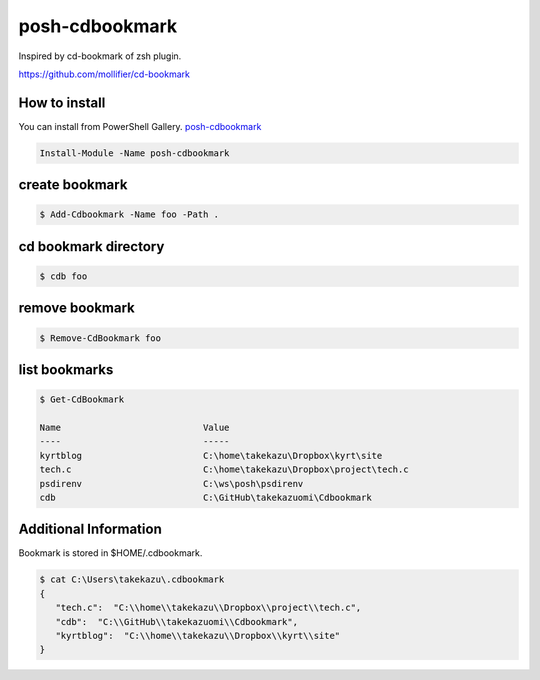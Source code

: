 ============
 posh-cdbookmark
============

Inspired by cd-bookmark of zsh plugin.

https://github.com/mollifier/cd-bookmark



How to install
==============
You can install from PowerShell Gallery. `posh-cdbookmark <https://www.powershellgallery.com/packages/posh-cdbookmark>`_

.. code:: posh

   Install-Module -Name posh-cdbookmark


create bookmark
===============

.. code:: posh

   $ Add-Cdbookmark -Name foo -Path .


cd bookmark directory
=====================

.. code:: posh

   $ cdb foo


remove bookmark
===============

.. code:: posh

   $ Remove-CdBookmark foo


list bookmarks
==============

.. code:: posh

   $ Get-CdBookmark

   Name                           Value
   ----                           -----
   kyrtblog                       C:\home\takekazu\Dropbox\kyrt\site
   tech.c                         C:\home\takekazu\Dropbox\project\tech.c
   psdirenv                       C:\ws\posh\psdirenv
   cdb                            C:\GitHub\takekazuomi\Cdbookmark


Additional Information
======================
Bookmark is stored in $HOME/.cdbookmark.

.. code:: posh

   $ cat C:\Users\takekazu\.cdbookmark
   {
      "tech.c":  "C:\\home\\takekazu\\Dropbox\\project\\tech.c",
      "cdb":  "C:\\GitHub\\takekazuomi\\Cdbookmark",
      "kyrtblog":  "C:\\home\\takekazu\\Dropbox\\kyrt\\site"
   }
